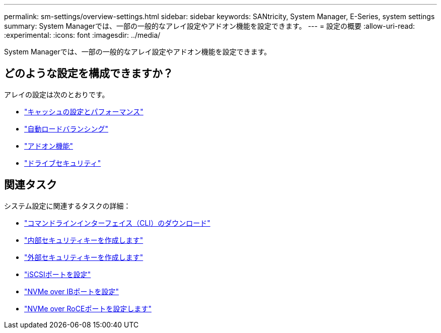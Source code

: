 ---
permalink: sm-settings/overview-settings.html 
sidebar: sidebar 
keywords: SANtricity, System Manager, E-Series, system settings 
summary: System Managerでは、一部の一般的なアレイ設定やアドオン機能を設定できます。 
---
= 設定の概要
:allow-uri-read: 
:experimental: 
:icons: font
:imagesdir: ../media/


[role="lead"]
System Managerでは、一部の一般的なアレイ設定やアドオン機能を設定できます。



== どのような設定を構成できますか？

アレイの設定は次のとおりです。

* link:cache-settings-and-performance.html["キャッシュの設定とパフォーマンス"]
* link:automatic-load-balancing-overview.html"["自動ロードバランシング"]
* link:how-add-on-features-work.html["アドオン機能"]
* link:overview-drive-security.html["ドライブセキュリティ"]




== 関連タスク

システム設定に関連するタスクの詳細：

* link:download-cli.html["コマンドラインインターフェイス（CLI）のダウンロード"]
* link:create-internal-security-key.html["内部セキュリティキーを作成します"]
* link:create-external-security-key.html["外部セキュリティキーを作成します"]
* link:../sm-hardware/configure-iscsi-ports-hardware.html["iSCSIポートを設定"]
* link:../sm-hardware/configure-nvme-over-infiniband-ports-hardware.html["NVMe over IBポートを設定"]
* link:../sm-hardware/configure-nvme-over-roce-ports-hardware.html["NVMe over RoCEポートを設定します"]

